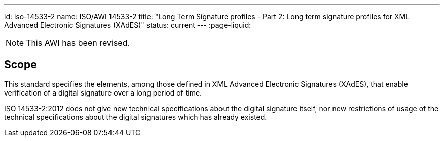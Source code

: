 ---
id: iso-14533-2
name: ISO/AWI 14533-2
title: "Long Term Signature profiles - Part 2: Long term signature profiles for XML Advanced Electronic Signatures (XAdES)"
status: current
---
:page-liquid:


[NOTE]
====
This AWI has been revised.
====

// more

== Scope

This standard specifies the elements, among those defined in XML Advanced Electronic Signatures (XAdES), that enable verification of a digital signature over a long period of time.

ISO 14533-2:2012 does not give new technical specifications about the digital signature itself, nor new restrictions of usage of the technical specifications about the digital signatures which has already existed.
